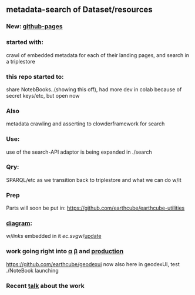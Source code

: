 ** metadata-search of Dataset/resources
*** New: [[https://mbcode.github.io/ec/][github-pages]]
*** started with:
crawl of embedded metadata for each of their landing pages, and search in a triplestore
*** this repo started to:
share NotebBooks..(showing this off), had more dev in colab because of secret keys/etc, but open now
*** Also 
metadata crawling and asserting to clowderframework for search
*** Use: 
use of the search-API adaptor is being expanded in ./search
*** Qry:
SPARQL/etc as we transition back to triplestore and what we can do w/it
*** Prep
Parts will soon be put in: https://github.com/earthcube/earthcube-utilities
*** [[http://mbobak-ofc.ncsa.illinois.edu/about.htm][diagram]]:
w/[[links.txt][links]] embedded in it
[[ec.svg]]w/[[https://github.com/MBcode/ec/blob/master/crawl/readme.org][update]]
*** work going right into [[https://alpha.geocodes.earthcube.org/][α]] [[https://beta.geocodes.earthcube.org/][β]] and [[https://geocodes.earthcube.org/][production]]
https://github.com/earthcube/geodexui now also here in geodexUI, test ./NoteBook launching
*** Recent [[http://isda.ncsa.uiuc.edu/~mbobak/sd/][talk]] about the work
